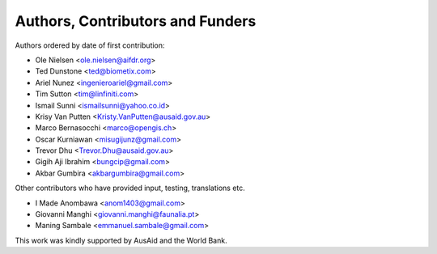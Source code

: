 
=================================
Authors, Contributors and Funders
=================================

Authors ordered by date of first contribution:

* Ole Nielsen <ole.nielsen@aifdr.org>
* Ted Dunstone <ted@biometix.com>
* Ariel Nunez <ingenieroariel@gmail.com>
* Tim Sutton <tim@linfiniti.com>
* Ismail Sunni <ismailsunni@yahoo.co.id>
* Krisy Van Putten <Kristy.VanPutten@ausaid.gov.au>
* Marco Bernasocchi <marco@opengis.ch>
* Oscar Kurniawan <misugijunz@gmail.com>
* Trevor Dhu <Trevor.Dhu@ausaid.gov.au>
* Gigih Aji Ibrahim <bungcip@gmail.com>
* Akbar Gumbira <akbargumbira@gmail.com>


Other contributors who have provided input, testing, translations etc.

* I Made Anombawa <anom1403@gmail.com>
* Giovanni Manghi <giovanni.manghi@faunalia.pt>
* Maning Sambale <emmanuel.sambale@gmail.com>
This work was kindly supported by AusAid and the World Bank.
